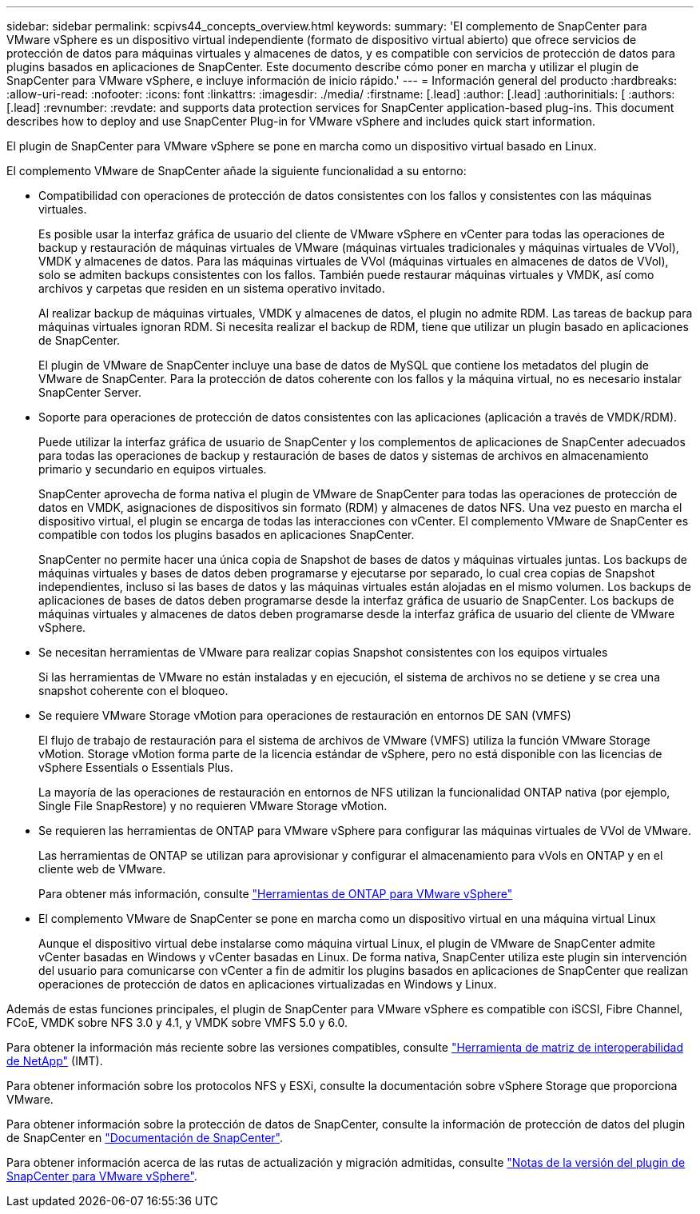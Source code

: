 ---
sidebar: sidebar 
permalink: scpivs44_concepts_overview.html 
keywords:  
summary: 'El complemento de SnapCenter para VMware vSphere es un dispositivo virtual independiente (formato de dispositivo virtual abierto) que ofrece servicios de protección de datos para máquinas virtuales y almacenes de datos, y es compatible con servicios de protección de datos para plugins basados en aplicaciones de SnapCenter. Este documento describe cómo poner en marcha y utilizar el plugin de SnapCenter para VMware vSphere, e incluye información de inicio rápido.' 
---
= Información general del producto
:hardbreaks:
:allow-uri-read: 
:nofooter: 
:icons: font
:linkattrs: 
:imagesdir: ./media/
:firstname: [.lead]
:author: [.lead]
:authorinitials: [
:authors: [.lead]
:revnumber: 
:revdate: and supports data protection services for SnapCenter application-based plug-ins. This document describes how to deploy and use SnapCenter Plug-in for VMware vSphere and includes quick start information.


El plugin de SnapCenter para VMware vSphere se pone en marcha como un dispositivo virtual basado en Linux.

El complemento VMware de SnapCenter añade la siguiente funcionalidad a su entorno:

* Compatibilidad con operaciones de protección de datos consistentes con los fallos y consistentes con las máquinas virtuales.
+
Es posible usar la interfaz gráfica de usuario del cliente de VMware vSphere en vCenter para todas las operaciones de backup y restauración de máquinas virtuales de VMware (máquinas virtuales tradicionales y máquinas virtuales de VVol), VMDK y almacenes de datos. Para las máquinas virtuales de VVol (máquinas virtuales en almacenes de datos de VVol), solo se admiten backups consistentes con los fallos. También puede restaurar máquinas virtuales y VMDK, así como archivos y carpetas que residen en un sistema operativo invitado.

+
Al realizar backup de máquinas virtuales, VMDK y almacenes de datos, el plugin no admite RDM. Las tareas de backup para máquinas virtuales ignoran RDM. Si necesita realizar el backup de RDM, tiene que utilizar un plugin basado en aplicaciones de SnapCenter.

+
El plugin de VMware de SnapCenter incluye una base de datos de MySQL que contiene los metadatos del plugin de VMware de SnapCenter. Para la protección de datos coherente con los fallos y la máquina virtual, no es necesario instalar SnapCenter Server.

* Soporte para operaciones de protección de datos consistentes con las aplicaciones (aplicación a través de VMDK/RDM).
+
Puede utilizar la interfaz gráfica de usuario de SnapCenter y los complementos de aplicaciones de SnapCenter adecuados para todas las operaciones de backup y restauración de bases de datos y sistemas de archivos en almacenamiento primario y secundario en equipos virtuales.

+
SnapCenter aprovecha de forma nativa el plugin de VMware de SnapCenter para todas las operaciones de protección de datos en VMDK, asignaciones de dispositivos sin formato (RDM) y almacenes de datos NFS. Una vez puesto en marcha el dispositivo virtual, el plugin se encarga de todas las interacciones con vCenter. El complemento VMware de SnapCenter es compatible con todos los plugins basados en aplicaciones SnapCenter.

+
SnapCenter no permite hacer una única copia de Snapshot de bases de datos y máquinas virtuales juntas. Los backups de máquinas virtuales y bases de datos deben programarse y ejecutarse por separado, lo cual crea copias de Snapshot independientes, incluso si las bases de datos y las máquinas virtuales están alojadas en el mismo volumen. Los backups de aplicaciones de bases de datos deben programarse desde la interfaz gráfica de usuario de SnapCenter. Los backups de máquinas virtuales y almacenes de datos deben programarse desde la interfaz gráfica de usuario del cliente de VMware vSphere.

* Se necesitan herramientas de VMware para realizar copias Snapshot consistentes con los equipos virtuales
+
Si las herramientas de VMware no están instaladas y en ejecución, el sistema de archivos no se detiene y se crea una snapshot coherente con el bloqueo.

* Se requiere VMware Storage vMotion para operaciones de restauración en entornos DE SAN (VMFS)
+
El flujo de trabajo de restauración para el sistema de archivos de VMware (VMFS) utiliza la función VMware Storage vMotion. Storage vMotion forma parte de la licencia estándar de vSphere, pero no está disponible con las licencias de vSphere Essentials o Essentials Plus.

+
La mayoría de las operaciones de restauración en entornos de NFS utilizan la funcionalidad ONTAP nativa (por ejemplo, Single File SnapRestore) y no requieren VMware Storage vMotion.

* Se requieren las herramientas de ONTAP para VMware vSphere para configurar las máquinas virtuales de VVol de VMware.
+
Las herramientas de ONTAP se utilizan para aprovisionar y configurar el almacenamiento para vVols en ONTAP y en el cliente web de VMware.

+
Para obtener más información, consulte https://docs.netapp.com/us-en/ontap-tools-vmware-vsphere/index.html["Herramientas de ONTAP para VMware vSphere"^]

* El complemento VMware de SnapCenter se pone en marcha como un dispositivo virtual en una máquina virtual Linux
+
Aunque el dispositivo virtual debe instalarse como máquina virtual Linux, el plugin de VMware de SnapCenter admite vCenter basadas en Windows y vCenter basadas en Linux. De forma nativa, SnapCenter utiliza este plugin sin intervención del usuario para comunicarse con vCenter a fin de admitir los plugins basados en aplicaciones de SnapCenter que realizan operaciones de protección de datos en aplicaciones virtualizadas en Windows y Linux.



Además de estas funciones principales, el plugin de SnapCenter para VMware vSphere es compatible con iSCSI, Fibre Channel, FCoE, VMDK sobre NFS 3.0 y 4.1, y VMDK sobre VMFS 5.0 y 6.0.

Para obtener la información más reciente sobre las versiones compatibles, consulte https://imt.netapp.com/matrix/imt.jsp?components=108380;&solution=1257&isHWU&src=IMT["Herramienta de matriz de interoperabilidad de NetApp"^] (IMT).

Para obtener información sobre los protocolos NFS y ESXi, consulte la documentación sobre vSphere Storage que proporciona VMware.

Para obtener información sobre la protección de datos de SnapCenter, consulte la información de protección de datos del plugin de SnapCenter en http://docs.netapp.com/us-en/snapcenter/index.html["Documentación de SnapCenter"^].

Para obtener información acerca de las rutas de actualización y migración admitidas, consulte link:scpivs44_release_notes.html["Notas de la versión del plugin de SnapCenter para VMware vSphere"^].
